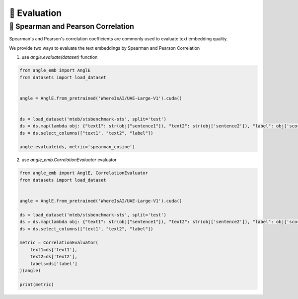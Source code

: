 🎯 Evaluation
============================


🎯 Spearman and Pearson Correlation
-----------------------------------------

Spearman's and Pearson's correlation coefficients are commonly used to evaluate text embedding quality.

We provide two ways to evaluate the text embeddings by Spearman and Pearson Correlation

1) use `angle.evaluate(dataset)` function


.. code-block:: python

    from angle_emb import AnglE
    from datasets import load_dataset


    angle = AnglE.from_pretrained('WhereIsAI/UAE-Large-V1').cuda()


    ds = load_dataset('mteb/stsbenchmark-sts', split='test')
    ds = ds.map(lambda obj: {"text1": str(obj["sentence1"]), "text2": str(obj['sentence2']), "label": obj['score']})
    ds = ds.select_columns(["text1", "text2", "label"])

    angle.evaluate(ds, metric='spearman_cosine')



2) use `angle_emb.CorrelationEvaluator` evaluator


.. code-block:: python

    from angle_emb import AnglE, CorrelationEvaluator
    from datasets import load_dataset


    angle = AnglE.from_pretrained('WhereIsAI/UAE-Large-V1').cuda()

    ds = load_dataset('mteb/stsbenchmark-sts', split='test')
    ds = ds.map(lambda obj: {"text1": str(obj["sentence1"]), "text2": str(obj['sentence2']), "label": obj['score']})
    ds = ds.select_columns(["text1", "text2", "label"])

    metric = CorrelationEvaluator(
        text1=ds['text1'],
        text2=ds['text2'],
        labels=ds['label']
    )(angle)

    print(metric)

